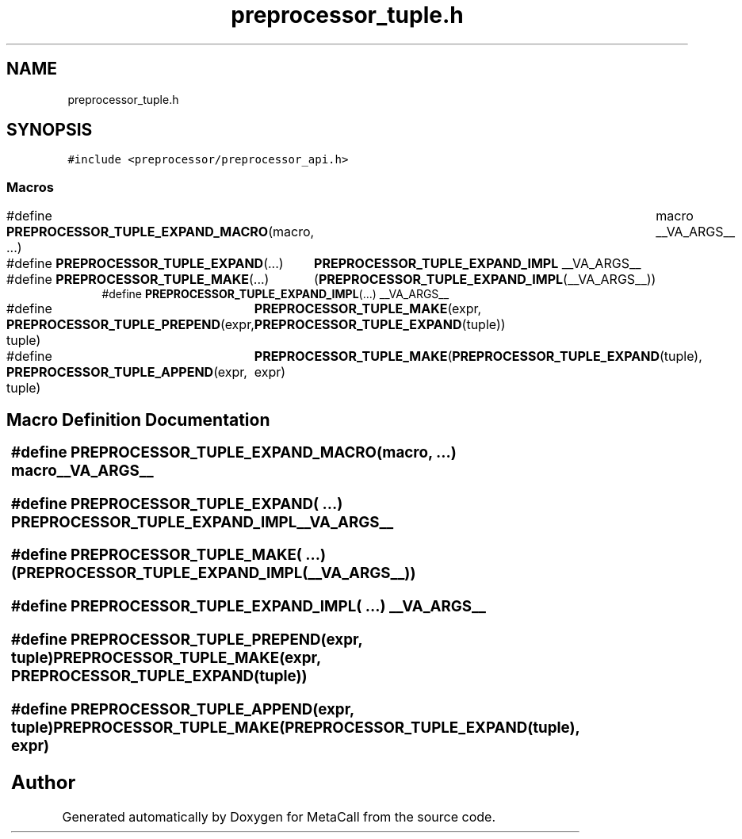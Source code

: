 .TH "preprocessor_tuple.h" 3 "Thu Jan 25 2024" "Version 0.7.6.81e303e08d17" "MetaCall" \" -*- nroff -*-
.ad l
.nh
.SH NAME
preprocessor_tuple.h
.SH SYNOPSIS
.br
.PP
\fC#include <preprocessor/preprocessor_api\&.h>\fP
.br

.SS "Macros"

.in +1c
.ti -1c
.RI "#define \fBPREPROCESSOR_TUPLE_EXPAND_MACRO\fP(macro, \&.\&.\&.)   	macro __VA_ARGS__"
.br
.ti -1c
.RI "#define \fBPREPROCESSOR_TUPLE_EXPAND\fP(\&.\&.\&.)   	\fBPREPROCESSOR_TUPLE_EXPAND_IMPL\fP __VA_ARGS__"
.br
.ti -1c
.RI "#define \fBPREPROCESSOR_TUPLE_MAKE\fP(\&.\&.\&.)   	(\fBPREPROCESSOR_TUPLE_EXPAND_IMPL\fP(__VA_ARGS__))"
.br
.ti -1c
.RI "#define \fBPREPROCESSOR_TUPLE_EXPAND_IMPL\fP(\&.\&.\&.)   __VA_ARGS__"
.br
.ti -1c
.RI "#define \fBPREPROCESSOR_TUPLE_PREPEND\fP(expr,  tuple)   	\fBPREPROCESSOR_TUPLE_MAKE\fP(expr, \fBPREPROCESSOR_TUPLE_EXPAND\fP(tuple))"
.br
.ti -1c
.RI "#define \fBPREPROCESSOR_TUPLE_APPEND\fP(expr,  tuple)   	\fBPREPROCESSOR_TUPLE_MAKE\fP(\fBPREPROCESSOR_TUPLE_EXPAND\fP(tuple), expr)"
.br
.in -1c
.SH "Macro Definition Documentation"
.PP 
.SS "#define PREPROCESSOR_TUPLE_EXPAND_MACRO(macro,  \&.\&.\&.)   	macro __VA_ARGS__"

.SS "#define PREPROCESSOR_TUPLE_EXPAND( \&.\&.\&.)   	\fBPREPROCESSOR_TUPLE_EXPAND_IMPL\fP __VA_ARGS__"

.SS "#define PREPROCESSOR_TUPLE_MAKE( \&.\&.\&.)   	(\fBPREPROCESSOR_TUPLE_EXPAND_IMPL\fP(__VA_ARGS__))"

.SS "#define PREPROCESSOR_TUPLE_EXPAND_IMPL( \&.\&.\&.)   __VA_ARGS__"

.SS "#define PREPROCESSOR_TUPLE_PREPEND(expr, tuple)   	\fBPREPROCESSOR_TUPLE_MAKE\fP(expr, \fBPREPROCESSOR_TUPLE_EXPAND\fP(tuple))"

.SS "#define PREPROCESSOR_TUPLE_APPEND(expr, tuple)   	\fBPREPROCESSOR_TUPLE_MAKE\fP(\fBPREPROCESSOR_TUPLE_EXPAND\fP(tuple), expr)"

.SH "Author"
.PP 
Generated automatically by Doxygen for MetaCall from the source code\&.

